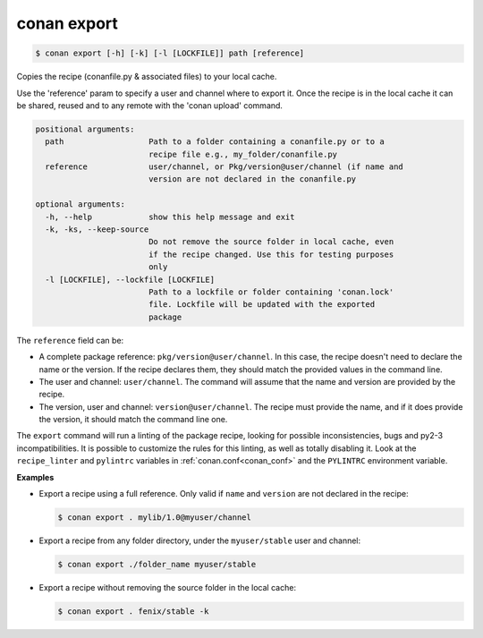 
.. _conan_export:

conan export
============

.. code-block:: bash

    $ conan export [-h] [-k] [-l [LOCKFILE]] path [reference]

Copies the recipe (conanfile.py & associated files) to your local cache.

Use the 'reference' param to specify a user and channel where to export
it. Once the recipe is in the local cache it can be shared, reused and
to any remote with the 'conan upload' command.

.. code-block:: text

    positional arguments:
      path                  Path to a folder containing a conanfile.py or to a
                            recipe file e.g., my_folder/conanfile.py
      reference             user/channel, or Pkg/version@user/channel (if name and
                            version are not declared in the conanfile.py

    optional arguments:
      -h, --help            show this help message and exit
      -k, -ks, --keep-source
                            Do not remove the source folder in local cache, even
                            if the recipe changed. Use this for testing purposes
                            only
      -l [LOCKFILE], --lockfile [LOCKFILE]
                            Path to a lockfile or folder containing 'conan.lock'
                            file. Lockfile will be updated with the exported
                            package


The ``reference`` field can be:

- A complete package reference: ``pkg/version@user/channel``. In this case, the recipe doesn't need
  to declare the name or the version. If the recipe declares them, they should match the provided values
  in the command line.
- The user and channel: ``user/channel``. The command will assume that the name and version are provided
  by the recipe.
- The version, user and channel: ``version@user/channel``. The recipe must provide the name, and if it
  does provide the version, it should match the command line one.

The ``export`` command will run a linting of the package recipe, looking for possible
inconsistencies, bugs and py2-3 incompatibilities. It is possible to customize the rules for this
linting, as well as totally disabling it. Look at the ``recipe_linter`` and ``pylintrc`` variables
in :ref:`conan.conf<conan_conf>` and the ``PYLINTRC`` environment variable.

**Examples**

- Export a recipe using a full reference. Only valid if ``name`` and ``version`` are not declared in
  the recipe:

  .. code-block:: bash

      $ conan export . mylib/1.0@myuser/channel

- Export a recipe from any folder directory, under the ``myuser/stable`` user and channel:

  .. code-block:: bash

      $ conan export ./folder_name myuser/stable

- Export a recipe without removing the source folder in the local cache:

  .. code-block:: bash

      $ conan export . fenix/stable -k
